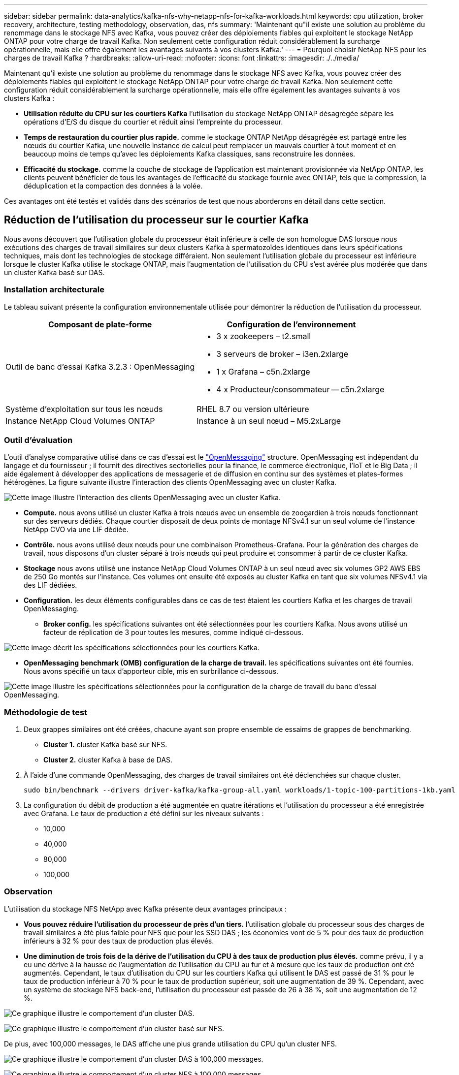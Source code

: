 ---
sidebar: sidebar 
permalink: data-analytics/kafka-nfs-why-netapp-nfs-for-kafka-workloads.html 
keywords: cpu utilization, broker recovery, architecture, testing methodology, observation, das, nfs 
summary: 'Maintenant qu"il existe une solution au problème du renommage dans le stockage NFS avec Kafka, vous pouvez créer des déploiements fiables qui exploitent le stockage NetApp ONTAP pour votre charge de travail Kafka. Non seulement cette configuration réduit considérablement la surcharge opérationnelle, mais elle offre également les avantages suivants à vos clusters Kafka.' 
---
= Pourquoi choisir NetApp NFS pour les charges de travail Kafka ?
:hardbreaks:
:allow-uri-read: 
:nofooter: 
:icons: font
:linkattrs: 
:imagesdir: ./../media/


[role="lead"]
Maintenant qu'il existe une solution au problème du renommage dans le stockage NFS avec Kafka, vous pouvez créer des déploiements fiables qui exploitent le stockage NetApp ONTAP pour votre charge de travail Kafka. Non seulement cette configuration réduit considérablement la surcharge opérationnelle, mais elle offre également les avantages suivants à vos clusters Kafka :

* *Utilisation réduite du CPU sur les courtiers Kafka* l'utilisation du stockage NetApp ONTAP désagrégée sépare les opérations d'E/S du disque du courtier et réduit ainsi l'empreinte du processeur.
* *Temps de restauration du courtier plus rapide.* comme le stockage ONTAP NetApp désagrégée est partagé entre les nœuds du courtier Kafka, une nouvelle instance de calcul peut remplacer un mauvais courtier à tout moment et en beaucoup moins de temps qu'avec les déploiements Kafka classiques, sans reconstruire les données.
* *Efficacité du stockage.* comme la couche de stockage de l'application est maintenant provisionnée via NetApp ONTAP, les clients peuvent bénéficier de tous les avantages de l'efficacité du stockage fournie avec ONTAP, tels que la compression, la déduplication et la compaction des données à la volée.


Ces avantages ont été testés et validés dans des scénarios de test que nous aborderons en détail dans cette section.



== Réduction de l'utilisation du processeur sur le courtier Kafka

Nous avons découvert que l'utilisation globale du processeur était inférieure à celle de son homologue DAS lorsque nous exécutions des charges de travail similaires sur deux clusters Kafka à spermatozoïdes identiques dans leurs spécifications techniques, mais dont les technologies de stockage différaient. Non seulement l'utilisation globale du processeur est inférieure lorsque le cluster Kafka utilise le stockage ONTAP, mais l'augmentation de l'utilisation du CPU s'est avérée plus modérée que dans un cluster Kafka basé sur DAS.



=== Installation architecturale

Le tableau suivant présente la configuration environnementale utilisée pour démontrer la réduction de l'utilisation du processeur.

|===
| Composant de plate-forme | Configuration de l'environnement 


| Outil de banc d'essai Kafka 3.2.3 : OpenMessaging  a| 
* 3 x zookeepers – t2.small
* 3 serveurs de broker – i3en.2xlarge
* 1 x Grafana – c5n.2xlarge
* 4 x Producteur/consommateur -- c5n.2xlarge




| Système d'exploitation sur tous les nœuds | RHEL 8.7 ou version ultérieure 


| Instance NetApp Cloud Volumes ONTAP | Instance à un seul nœud – M5.2xLarge 
|===


=== Outil d'évaluation

L'outil d'analyse comparative utilisé dans ce cas d'essai est le https://openmessaging.cloud/["OpenMessaging"^] structure. OpenMessaging est indépendant du langage et du fournisseur ; il fournit des directives sectorielles pour la finance, le commerce électronique, l'IoT et le Big Data ; il aide également à développer des applications de messagerie et de diffusion en continu sur des systèmes et plates-formes hétérogènes. La figure suivante illustre l'interaction des clients OpenMessaging avec un cluster Kafka.

image:kafka-nfs-image8.png["Cette image illustre l'interaction des clients OpenMessaging avec un cluster Kafka."]

* *Compute.* nous avons utilisé un cluster Kafka à trois nœuds avec un ensemble de zoogardien à trois nœuds fonctionnant sur des serveurs dédiés. Chaque courtier disposait de deux points de montage NFSv4.1 sur un seul volume de l'instance NetApp CVO via une LIF dédiée.
* *Contrôle.* nous avons utilisé deux nœuds pour une combinaison Prometheus-Grafana. Pour la génération des charges de travail, nous disposons d'un cluster séparé à trois nœuds qui peut produire et consommer à partir de ce cluster Kafka.
* *Stockage* nous avons utilisé une instance NetApp Cloud Volumes ONTAP à un seul nœud avec six volumes GP2 AWS EBS de 250 Go montés sur l'instance. Ces volumes ont ensuite été exposés au cluster Kafka en tant que six volumes NFSv4.1 via des LIF dédiées.
* *Configuration.* les deux éléments configurables dans ce cas de test étaient les courtiers Kafka et les charges de travail OpenMessaging.
+
** *Broker config.* les spécifications suivantes ont été sélectionnées pour les courtiers Kafka. Nous avons utilisé un facteur de réplication de 3 pour toutes les mesures, comme indiqué ci-dessous.




image:kafka-nfs-image9.png["Cette image décrit les spécifications sélectionnées pour les courtiers Kafka."]

* *OpenMessaging benchmark (OMB) configuration de la charge de travail.* les spécifications suivantes ont été fournies. Nous avons spécifié un taux d'apporteur cible, mis en surbrillance ci-dessous.


image:kafka-nfs-image10.png["Cette image illustre les spécifications sélectionnées pour la configuration de la charge de travail du banc d'essai OpenMessaging."]



=== Méthodologie de test

. Deux grappes similaires ont été créées, chacune ayant son propre ensemble de essaims de grappes de benchmarking.
+
** *Cluster 1.* cluster Kafka basé sur NFS.
** *Cluster 2.* cluster Kafka à base de DAS.


. À l'aide d'une commande OpenMessaging, des charges de travail similaires ont été déclenchées sur chaque cluster.
+
....
sudo bin/benchmark --drivers driver-kafka/kafka-group-all.yaml workloads/1-topic-100-partitions-1kb.yaml
....
. La configuration du débit de production a été augmentée en quatre itérations et l'utilisation du processeur a été enregistrée avec Grafana. Le taux de production a été défini sur les niveaux suivants :
+
** 10,000
** 40,000
** 80,000
** 100,000






=== Observation

L'utilisation du stockage NFS NetApp avec Kafka présente deux avantages principaux :

* *Vous pouvez réduire l'utilisation du processeur de près d'un tiers.* l'utilisation globale du processeur sous des charges de travail similaires a été plus faible pour NFS que pour les SSD DAS ; les économies vont de 5 % pour des taux de production inférieurs à 32 % pour des taux de production plus élevés.
* *Une diminution de trois fois de la dérive de l'utilisation du CPU à des taux de production plus élevés.* comme prévu, il y a eu une dérive à la hausse de l'augmentation de l'utilisation du CPU au fur et à mesure que les taux de production ont été augmentés. Cependant, le taux d'utilisation du CPU sur les courtiers Kafka qui utilisent le DAS est passé de 31 % pour le taux de production inférieur à 70 % pour le taux de production supérieur, soit une augmentation de 39 %. Cependant, avec un système de stockage NFS back-end, l'utilisation du processeur est passée de 26 à 38 %, soit une augmentation de 12 %.


image:kafka-nfs-image11.png["Ce graphique illustre le comportement d'un cluster DAS."]

image:kafka-nfs-image12.png["Ce graphique illustre le comportement d'un cluster basé sur NFS."]

De plus, avec 100,000 messages, le DAS affiche une plus grande utilisation du CPU qu'un cluster NFS.

image:kafka-nfs-image13.png["Ce graphique illustre le comportement d'un cluster DAS à 100,000 messages."]

image:kafka-nfs-image14.png["Ce graphique illustre le comportement d'un cluster NFS à 100,000 messages."]



== Une restauration plus rapide des courtiers

Nous avons découvert que les courtiers Kafka accélèrent la restauration lorsqu'ils utilisent un stockage NetApp NFS partagé. Lorsqu'un courtier tombe en panne dans un cluster Kafka, ce courtier peut être remplacé par un courtier sain avec le même ID de courtier. Lors de l'exécution de ce test, nous avons constaté que, dans le cas d'un cluster Kafka basé sur DAS, le cluster reconstruit les données sur un nouveau courtier en état de fonctionnement, ce qui prend du temps. Dans le cas d'un cluster Kafka basé sur NetApp NFS, le courtier qui remplace le système continue à lire les données à partir du précédent répertoire de journaux et restaure beaucoup plus rapidement.



=== Installation architecturale

Le tableau suivant présente la configuration environnementale d'un cluster Kafka utilisant un NAS.

|===
| Composant de plate-forme | Configuration de l'environnement 


| Kafka 3.2.3  a| 
* 3 x zookeepers – t2.small
* 3 serveurs de broker – i3en.2xlarge
* 1 x Grafana – c5n.2xlarge
* 4 x producteur/consommateur -- c5n.2xlarge
* 1 nœud Kafka de sauvegarde – i3en.2xlarge




| Système d'exploitation sur tous les nœuds | RHEL8.7 ou version ultérieure 


| Instance NetApp Cloud Volumes ONTAP | Instance à un seul nœud – M5.2xLarge 
|===
La figure suivante illustre l'architecture d'un cluster Kafka basé sur NAS.

image:kafka-nfs-image8.png["Cette figure illustre l'architecture d'un cluster Kafka basé sur NAS."]

* *Compute.* un cluster Kafka à trois nœuds avec un ensemble de zoogardien à trois nœuds fonctionnant sur des serveurs dédiés. Chaque courtier dispose de deux points de montage NFS sur un seul volume de l'instance NetApp CVO via une LIF dédiée.
* *Contrôle.* deux nœuds pour une combinaison Prometheus-Grafana. Pour la génération des charges de travail, nous utilisons un cluster séparé à trois nœuds qui peut produire et consommer sur ce cluster Kafka.
* *Stockage* instance NetApp Cloud Volumes ONTAP à un seul nœud avec six volumes GP2 AWS EBS de 250 Go montés sur l'instance. Ces volumes sont ensuite exposés au cluster Kafka en tant que six volumes NFS via des LIF dédiées.
* *Configuration Broker.* dans ce cas de test, un élément configurable est un courtier Kafka. Les spécifications suivantes ont été sélectionnées pour les courtiers Kafka. Le `replica.lag.time.mx.ms` Est défini sur une valeur élevée car cela détermine la vitesse à laquelle un nœud particulier est extrait de la liste ISR. Lorsque vous basculez entre les nœuds défectueux et les nœuds sains, vous ne voulez pas que cet ID de courtier soit exclu de la liste ISR.


image:kafka-nfs-image15.png["Cette image présente les spécifications choisies pour les courtiers Kafka."]



=== Méthodologie de test

. Deux clusters similaires ont été créés :
+
** Cluster courant basé sur EC2.
** Cluster NetApp NFS confluent.


. Un nœud Kafka de secours a été créé avec une configuration identique à celle des nœuds du cluster Kafka d'origine.
. Sur chacun des clusters, un sujet d'exemple a été créé et environ 110 Go de données ont été remplis sur chacun des courtiers.
+
** *Cluster basé sur EC2.* Un répertoire de données de courtier Kafka est mappé sur `/mnt/data-2` (Dans la figure suivante, Broker-1 du cluster 1 [terminal gauche]).
** *Cluster NetApp NFS* Un répertoire de données Kafka Broker est monté sur un point NFS `/mnt/data` (Dans la figure suivante, Broker-1 du cluster2 [terminal droit]).
+
image:kafka-nfs-image16.png["Cette image montre deux écrans de terminal."]



. Dans chacun des clusters, Broker-1 a été arrêté pour déclencher un processus de restauration de courtier en échec.
. Après la fin du courtier, l'adresse IP du courtier a été attribuée comme adresse IP secondaire au courtier en attente. Cette opération était nécessaire car un courtier d'un cluster Kafka est identifié par ce qui suit :
+
** *Adresse IP.* attribuée en réaffectant l'adresse IP du courtier en échec au courtier en attente.
** *ID du courtier.* il a été configuré dans le courtier en attente `server.properties`.


. Lors de l'attribution de l'adresse IP, le service Kafka a été démarré sur le courtier en veille.
. Au bout d'un moment, les journaux du serveur ont été extraits pour vérifier le temps nécessaire à la création des données sur le nœud de remplacement du cluster.




=== Observation

La restauration du courtier Kafka était presque neuf fois plus rapide. Le temps nécessaire à la restauration d'un nœud de courtier en échec s'est avéré considérablement plus rapide lors de l'utilisation du stockage partagé NetApp NFS que lors de l'utilisation de disques SSD DAS dans un cluster Kafka. Pour 1 To de données topic, le temps de restauration d'un cluster DAS était de 48 minutes, contre moins de 5 minutes pour un cluster Kafka basé sur NetApp-NFS.

Nous avons constaté que la reconstruction des 110 Go de données sur le nouveau nœud intermédiaire du cluster basé sur EC2 a pris 10 minutes, alors que la restauration s'est effectuée en 3 minutes. Nous avons également observé dans les journaux que les décalages consommateur pour les partitions pour EC2 étaient 0, tandis que, sur le cluster NFS, les décalages consommateur étaient récupérés auprès du précédent courtier.

....
[2022-10-31 09:39:17,747] INFO [LogLoader partition=test-topic-51R3EWs-0000-55, dir=/mnt/kafka-data/broker2] Reloading from producer snapshot and rebuilding producer state from offset 583999 (kafka.log.UnifiedLog$)
[2022-10-31 08:55:55,170] INFO [LogLoader partition=test-topic-qbVsEZg-0000-8, dir=/mnt/data-1] Loading producer state till offset 0 with message format version 2 (kafka.log.UnifiedLog$)
....


==== Cluster basé sur DAS

. Le nœud de sauvegarde a démarré à 08:55:53,730.
+
image:kafka-nfs-image17.png["Cette image affiche la sortie du journal pour un cluster basé sur DAS."]

. Le processus de reconstruction des données s'est terminé à 09:05:24,860. Le traitement de 110 Go de données a nécessité environ 10 minutes.
+
image:kafka-nfs-image18.png["Cette image affiche la sortie du journal pour un cluster basé sur DAS."]





==== Cluster basé sur NFS

. Le nœud de sauvegarde a été démarré à 09:39:17,213. L'entrée du journal de démarrage est mise en surbrillance ci-dessous.
+
image:kafka-nfs-image19.png["Cette image affiche la sortie du journal pour un cluster basé sur NFS."]

. Le processus de reconstruction des données s'est terminé à 09:42:29,115. Le traitement de 110 Go de données a nécessité environ 3 minutes.
+
image:kafka-nfs-image20.png["Cette image affiche la sortie du journal pour un cluster basé sur NFS."]

+
Le test a été répété pour les courtiers contenant environ 1 To de données, ce qui a pris environ 48 minutes pour le DAS et 3 minutes pour le NFS. Les résultats sont présentés dans le graphique suivant.

+
image:kafka-nfs-image21.png["Ce graphique indique le temps nécessaire à la restauration du courtier en fonction de la quantité de données chargées sur le courtier pour un cluster basé sur DAS ou NFS."]





== Efficacité du stockage

Comme la couche de stockage du cluster Kafka a été provisionnée via NetApp ONTAP, nous avons toutes les capacités d'efficacité du stockage de ONTAP. Ce test a été effectué en générant une quantité importante de données sur un cluster Kafka avec stockage NFS provisionné sur Cloud Volumes ONTAP. Nous avons pu constater qu'il y avait une réduction d'espace importante grâce aux fonctionnalités ONTAP.



=== Installation architecturale

Le tableau suivant présente la configuration environnementale d'un cluster Kafka utilisant un NAS.

|===
| Composant de plate-forme | Configuration de l'environnement 


| Kafka 3.2.3  a| 
* 3 x zookeepers – t2.small
* 3 serveurs de broker – i3en.2xlarge
* 1 x Grafana – c5n.2xlarge
* 4 x producteur/consommateur -- c5n.2xlarge *




| Système d'exploitation sur tous les nœuds | RHEL8.7 ou version ultérieure 


| Instance NetApp Cloud Volumes ONTAP | Instance à un seul nœud – M5.2xLarge 
|===
La figure suivante illustre l'architecture d'un cluster Kafka basé sur NAS.

image:kafka-nfs-image8.png["Cette figure illustre l'architecture d'un cluster Kafka basé sur NAS."]

* *Compute.* nous avons utilisé un cluster Kafka à trois nœuds avec un ensemble de zoogardien à trois nœuds fonctionnant sur des serveurs dédiés. Chaque courtier disposait de deux points de montage NFS sur un seul volume de l'instance NetApp CVO via une LIF dédiée.
* *Contrôle.* nous avons utilisé deux nœuds pour une combinaison Prometheus-Grafana. Pour la génération des charges de travail, nous avons utilisé un cluster séparé à trois nœuds qui était capable de produire et de consommer sur ce cluster Kafka.
* *Stockage* nous avons utilisé une instance NetApp Cloud Volumes ONTAP à un seul nœud avec six volumes GP2 AWS EBS de 250 Go montés sur l'instance. Ces volumes ont ensuite été exposés au cluster Kafka en tant que six volumes NFS via des LIF dédiées.
* *Configuration.* les éléments configurables dans ce cas de test étaient les courtiers Kafka.


La compression a été désactivée à l’extrémité du producteur, permettant ainsi aux producteurs de générer un rendement élevé. À la place, l'efficacité du stockage était gérée par la couche de calcul.



=== Méthodologie de test

. Un cluster Kafka a été provisionné avec les spécifications mentionnées ci-dessus.
. Sur le cluster, environ 350 Go de données ont été produites à l'aide de l'outil d'analyse comparative OpenMessaging.
. Une fois la charge de travail terminée, les statistiques d'efficacité du stockage ont été collectées à l'aide de ONTAP System Manager et de l'interface de ligne de commandes.




=== Observation

Concernant les données générées à l'aide de l'outil OMB, nous avons constaté des économies d'espace d'environ 33 % avec un ratio d'efficacité du stockage de 1.70:1. Comme le montrent les figures suivantes, l'espace logique utilisé par les données produites était de 420,3 Go et l'espace physique utilisé pour les données était de 281,7 Go.

image:kafka-nfs-image22.png["Cette image illustre les économies d'espace réalisées dans VMDISK."]

image:kafka-nfs-image23.png["Capture d'écran"]

image:kafka-nfs-image24.png["Capture d'écran"]
